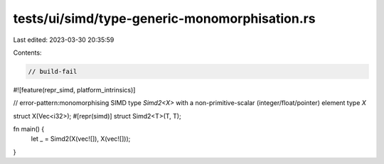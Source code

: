 tests/ui/simd/type-generic-monomorphisation.rs
==============================================

Last edited: 2023-03-30 20:35:59

Contents:

.. code-block:: rs

    // build-fail

#![feature(repr_simd, platform_intrinsics)]


// error-pattern:monomorphising SIMD type `Simd2<X>` with a non-primitive-scalar (integer/float/pointer) element type `X`

struct X(Vec<i32>);
#[repr(simd)]
struct Simd2<T>(T, T);

fn main() {
    let _ = Simd2(X(vec![]), X(vec![]));
}


